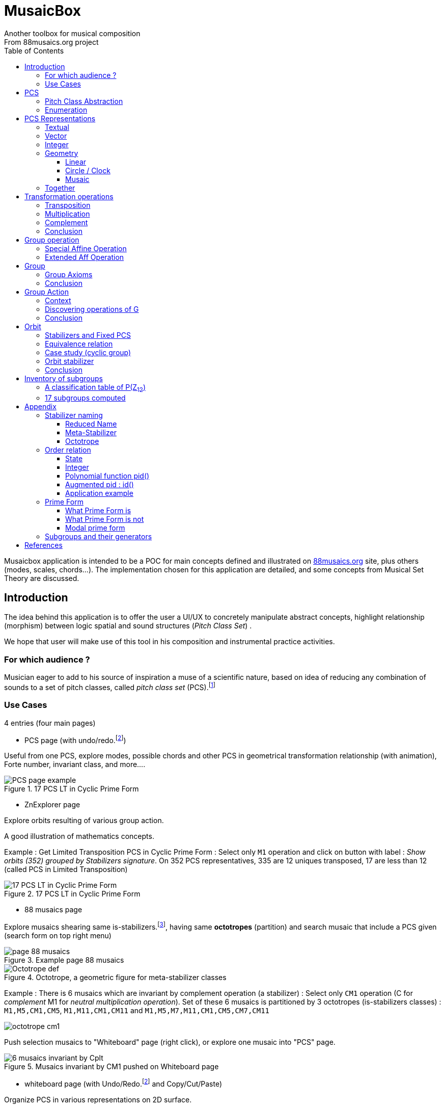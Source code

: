 = MusaicBox
Another toolbox for musical composition
From 88musaics.org project
:description: Musaicbox frontend app
:icons: font
:listing-caption: Listing
:toc: left
:toclevels: 4
// :table-caption!:
:stem:
:docinfo: shared
// nice to extend default css, with docinfo.html file in same directory
// see : https://docs.asciidoctor.org/asciidoctor/latest/html-backend/default-stylesheet/#customize-extend

// :author: Olivier Capuozzo <olivier.capuozzo@gmail.com>
// :url-quickref: https://docs.asciidoctor.org/asciidoc/latest/syntax-quick-reference/

//  for custom css, edit docinfo.html and put,
// into file.adoc, add [.new-class-name] before content asciidoc concerned
// into terminal :
//  asciidoctor -a docinfo=shared Musaicbox.adoc

ifdef::backend-pdf[]
:source-highlighter: rouge
endif::[]
ifndef::backend-pdf[]
:source-highlighter: highlight.js
endif::[]
:imagesdir: ./assets/images

Musaicbox application is intended to be a POC for main concepts defined and illustrated on https://88musaics.org[88musaics.org] site, plus others (modes, scales, chords...). The implementation chosen for this application are detailed, and some concepts from Musical Set Theory are discussed.

== Introduction

The idea behind this application is to offer the user a UI/UX to concretely manipulate abstract concepts, highlight relationship (morphism) between logic spatial and sound structures (_Pitch Class Set_) .

We hope that user will make use of this tool in his composition and instrumental practice activities.

=== For which audience ?

Musician eager to add to his source of inspiration a muse of a scientific nature, based on idea of reducing any combination of sounds to a set of pitch classes, called _pitch class set_ (PCS).footnote:[provided that they accept the postulate of the decomposition of an octave into 12 "equal parts".]

=== Use Cases

4 entries (four main pages)

* PCS page (with undo/redo.footnote:redo[redo:Back to the future only possible if the past has not been updated])
====
Useful from one PCS, explore modes, possible chords and other PCS in geometrical transformation relationship (with animation), Forte number, invariant class, and more....
[.float-group]
--
[.left]
.17 PCS LT in Cyclic Prime Form
image::pcs-page.png["PCS page example" float="left",align="center"]
--

====

* ZnExplorer page
====
Explore orbits resulting of various group action.

A good illustration of mathematics concepts.

Example : Get Limited Transposition PCS in Cyclic Prime Form : Select only `M1` operation and click on button with label :  _Show orbits (352) grouped by Stabilizers signature_. On 352 PCS representatives, 335 are 12 uniques transposed, 17 are less than 12 (called PCS in Limited Transposition)
[.float-group]
--
[.left]
.17 PCS LT in Cyclic Prime Form
image::17PCS-LT.png["17 PCS LT in Cyclic Prime Form" float="left",align="center"]
--

====

* 88 musaics page
====

Explore musaics shearing same is-stabilizers.footnote:[A stabiliser is a transformation operation which conserve intervallic structure], having same *octotropes* (partition) and search musaic that include a PCS given (search form on top right menu)

[.float-group]
--
[.left]
.Example page 88 musaics
image::page88musaics.png["page 88 musaics" float="left",align="center"]
--



[.float-group]
--
[.left]
.Octotrope, a geometric figure for meta-stabilizer classes
image::octotrope.png["Octotrope def" float="left",align="center"]
--

Example : There is 6 musaics which are invariant by complement operation (a stabilizer) : Select only `CM1` operation (C for _complement_ M1 for _neutral multiplication operation_). Set of these 6 musaics is partitioned by 3 octotropes (is-stabilizers classes) : `M1,M5,CM1,CM5`, `M1,M11,CM1,CM11` and `M1,M5,M7,M11,CM1,CM5,CM7,CM11`

image:octotrope-cm1.png[]

Push selection musaics to "Whiteboard" page (right click), or explore one musaic into "PCS" page.

[.float-group]
--
[.left]
.Musaics invariant by CM1 pushed on Whiteboard page
image::6MusaicsInvariantByCplt.png["6 musaics invariant by Cplt" float="left",align="center"]
--


====

* whiteboard page (with Undo/Redo.footnote:redo[] and Copy/Cut/Paste)
====

Organize PCS in various representations on 2D surface.

Give the musician the ability to add text, organize PCS (multiple selection, position, representation, zoom, …), save page content to a file and restore content from a local file.

[.float-group]
--
[.left]
.Example Whiteboard page 1
image::pageWhiteboard1.png["Example Whiteboard page 1" float="left",align="center"]
--

[.float-group]
--
[.left]
.Example Whiteboard page 2
image::pageWhiteboard2.png["Example Whiteboard page 2" float="left",align="center"]
--



====

== PCS

=== Pitch Class Abstraction

In equal-tempered music, any musical fragment can be reduced to a combination of pitch classes, whether that fragment is melodic (horizontal) or harmonic (vertical).

* Equivalence of pitch classes

image:equiv-pc.png[equiv pitch class]

* Enharmonic equivalence

image:equiv-enhar.png[equiv enharmonic]

* Without reference to rythme

image:equic-repet.png[equiv]

* Insensitive to the order and repetitions of notes within the fragment, whether melodic or harmonic...

image:equiv-hv.png[equiv pitch class]

If we make the pitch class of C correspond to the class modulo 12 named stem:[bar 0], pitch class C# by stem:[bar 1] , … , and so on up to B by the pitch class number stem:[bar 11].

* stem:[bar 0] is the pitch class that represents all C's, and their enharmonics (B#, Dbb, ...) all octaves combined.

* stem:[bar 1] represents all C#'s, and their enharmonics (B##, Db, ...) in any octave.

etc.

The resulting set of pitch classes is: stem:[Z//12Z] or stem:[Z_12]

stem:[Z_12 = {bar 0, bar 1, bar 2, bar 3, bar 4, bar 5, bar 6, bar 7, bar 8, bar 9, bar 10, bar 11 } ]

[NOTE]
====
It is customary, *for convenience*, *not* to use the barred notation for pitch classes, i.e.  stem:[0] instead of {nbsp} stem:[bar 0]

=> This way of doing things will have unsuspected repercussion... this problem is studied later in this document.
====

We can easily establish a correspondence between the set of integers modulo 12 and the set of pitch classes name (without bar).

This is the logic established by the Musical Set Theory and its leading authors such as <<Forte>> and <<Rahn>>.

So, there are *12 pitch classes*, numerical represented  by integers from 0 to 11footnote:[Sometimes 10 and 11 are noted A, B or e, t].

image::cicrleFullV2.png[]

=== Enumeration

With set of 12 elements stem:[E = {0,1,2,3,4,5,6,7,8,9,10,11}]

The set of all subsets of stem:[E] is called https://en.wikipedia.org/wiki/Power_set[powerset], denoted stem:[P(E)], and has stem:[2^12] = 4096 elements (subsets).

In the context of Musical Set Theory, a subset, element of stem:[P(E)], is called *PCS*, for _Pitch Class Set_.

Is there 2^12^ = *4096 pcs*, from empty set `{}` to ful set `{0,1,2,3,4,5,6,7,8,9,10,11}` passing by all possible ordered pcs configurations as `{}`, `{0}`, `{1}`, ..., `{0,4,7}`, `{1,5,7}`,... , etc

4096 pcs can be ordered by their number of pitch classes (cardinality).

* Empty set : 1 pcs (with no pitch class)
* Monad set : 12 pcs (seen in the circle)
* Dyad set  : 66 pcs
* Triad     : 220 pcs (among them, the 12 major triads)
* ...
* Full set : 1 pcs (chromatic set)

Their distribution by cardinality is given by line 12 of Pascal's triangle below.

.Pascal's triangle
image::pascal-triangle-12.png[pascal-triangle-12,width=50%,height=50%]

This classification is not very practical for us, because it is semantically poor (based on the cardinality of PCS).

One of the major goals of the application is to refine the
classifications.

But before that, it seems useful to focus on the different representations of a PCS.

== PCS Representations

A _Pitch Set Class_ (PCS, or pcs) may have multiple representations.

=== Textual

A PCS is, by definition, an unordered set of PC, even if, in practice, by convention, we always present them textually ordered, in ascending order.

Let's take the PCS [0, 4, 7], C, E and G. Formally the textual representations below are all equal.

image::_0_4_7_set_repr.png[_0_4_7_set_repr]

Example for C,E,G :  `[0,4,7]` or `[0 4 7]` (without comma)

=== Vector

It is a binary representation of a pcs.

Example for [0 4 7]  (C major):  `[*1*,0,0,0,*1*,0,0,*1*,0,0,0,0]`  (ordered list of binary values) :

image:047_vector.png[]

This vector, of dimension _n_, is constructed by placing `1` at the position corresponding to each pitch class present in the pcs studied, and `0` at the position of the others. By convention, the position corresponds to the pitch class name (which turns out to be very practical for algorithms).

To convert a PCS to a binary vector, we define a bijective function named _pcsToVector_.

[.text-center]
stem:[P(Z_n) -> {0,1}^n] {nbsp}

[.text-center]
stem:[tt"pcsToVector(A)" := \[f_A(0), f_A(1),...,f_A(n-1)\] ]

// stem:[tt"toVector(A)" = \[v_0,v_1,...,v_(n-1)\] ] where stem:[v_i = f_A(i)]

where stem:[f_A] (also known as stem:[chi_A]), is the characteristic function stem:[f_A : Z_n -> {0,1}]  : stem:[f_A(bar i) := { (1  if bar i in A), (0  if bar i notin A) :}]

So, for _n = 12_, any pcs stem:[A] of stem:[P(Z_12)] corresponds a unique vector stem:[v] defined as follows:

stem:[v = \[f_A(bar 0), f_A(bar 1), f_A(bar 2) , f_A(bar 3) , f_A(bar 4) , f_A(bar 5) , f_A(bar 6) , f_A(bar 7) , f_A(bar 8) , f_A(bar 9)  , f_A(bar 10) , f_A(bar 11)\] ]


Example :

toVector (0, 4, 7]) stem:[ = \[ v_0, v_1, v_2 , v_3 , v_4 , v_5 , v_6 , v_7 , v_8 , v_9 , v_10 , v_11\] ]

where stem:[v_i="f"_"(0,4,7)"(bar i)], so we obtain vector stem:[\[1, 0, 0, 0, 1, 0, 0, 1, 0, 0, 0, 0\] ]

IMPORTANT: We can clearly see the use of the name of Pitch Class stem:[bar i] as an index stem:[i] in vector (as stem:[v_i]) We will see that this dual role is subject to caution.

[NOTE]
====
To get complement of a vector representation, we use inverse of characteristic function :
[.text-center]
--
stem:[f_A^"-1" : Z_n -> {0,1}]

stem:[f_A^"-1"(bar i) := 1 - f_A(bar i) ]
--

which transforms stem:[0] to stem:[1], and vice versa, pitch class representation into vector at index stem:[i].
====


The fragment framed below is characterized by the pitch classes set [0, 4, 7].

.Analysis example of a musical fragment.
image::047_fragment.png[]

There is an inverse function _vectorToPcs_  defined by :

[.text-center]
--
stem:[ZZ^n -> P(ZZ_n)]

stem:["vectorToPcs(V)" := { bar i | V_i = 1 and 0 <= i < n} ]
--

Example of reinterpretation of a vector representation

image::047-vector-reinterpr.png[047-vector-reinterpr]

=== Integer

Yes, we can represent, identify, any PCS by a unique integer. Let's see how.

From binary vector representation, we will do the sum of power of 2, where value is 1 into vector. This algorithm, known as _polynomial function_, which we will call, in the context of this project, _polynomial identifier : pid_.

stem:["pid" : {0,1}^12 -> N]  {nbsp} defined by :

stem:["pid("v")" = sum_(i=0)^(n-1) v_i 2^i ] {nbsp} (so add powers of 2 where stem:[v_i] is non-zero)

[NOTE]
====
Since there exists a function (toVector) which gives the vector image of any PCS, we can also define function _pid_ with this domain of definition  stem:["pid" : P(Z_12) -> N]

====
Example for [0, 4, 7] :  `1 + 16 + 128` = `145`  (decimal value)

[%header,cols="^h,,,,,,,,,,,,,"]
.Examples of Polynomial Identifier (first row is power of 2)
|===
|PCS|1| 2| 4| 8| 16| 32| 64| 128| 252| 512| 1024| 2048| _pid_
|[0,4,7]|*1*|0|0|0|*1*|0|0|*1*|0|0|0|0|
|_pid_|*1*|0|0|0|*16*|0|0|*128*|0|0|0|0|*_145_*
||||||||||||||
|[0,3,7]|*1*|0|0|*1*|0|0|0|*1*|0|0|0|0|
|_pid_  |*1*|0|0|*8*|0|0|0|*128*|0|0|0|0|*_137_*
|===

Examples :

 pid('[]') = 0 (empty set)
 pid('[0,1,2,3,4,5,6,7,8,9,10,11]') = 4095 (chromatic set)
 pid('[1,3,5,7,9,11]') = 2730 (whole tone scale)

NOTE: As each pcs into the 4096 is unique, each of these pcs has a unique integer value by polynomial function.

=== Geometry
Example with pcs [0,4,7]

==== Linear

&#9632;&#9633;&#9633;&#9633;&#9632;&#9633;&#9633;&#9632;&#9633;&#9633;&#9633;&#9633;

==== Circle / Clock

Optional with polygon inscribed.

[.float-group]
--
image::_0_4_7.png["_0_4_7_clock-names",float="left",align="center"]
image::_0_4_7_clock.png["_0_4_7_clock",float="left",align="center" ]
--

Polygon inscribed into circle denote the intervallic structure of the PCS.

Other example, a minor 7 and its intervallic structure (3, 4, 3, 2) :

image:minor7-circle-is.png[minor7-circle-is]

TIP: Sum of intervals into intervallic structure is always _n_. For pcs : [0 4 7] this is (4, 3, 5)

==== Musaic

A musaic is, by default, based on a 2D geometric structure.

////

// not the good place for this hypothesis !

TIP: (simple hypothesis) We think that the dimension (2D) is deduced from _n_. This would be the number of generators of all prime numbers with _n_, whose number is always even (for all _n_ > 2). Number of primes with _n_ is known as stem:[phi(n)], so for _n_ = 12, stem:[(phi(12)) /2 = 2 ], therefore 2D structure.
////


Musaic is instance of a dual interval space <<DIS>>, as two-dimensional array of pitches where “rows” are separated by the same interval and the “columns” by an other but also same (non-zero) interval (regular interface).

By default, we take as intervals step the "generator prime forme" of _n_, these are those in the first half of the prime integers with n. For n=12 these are 1 and 5 from [`*1*, *5*, n-5, n-1`].

[NOTE]
====
Wy take prime form with n ?

Because, each of them being generator of a generator step value of n, they guarantee to traverse the structure in its entirety, while preserving characteristics specific to _n_ (in particular the invariants).
====

.Example of musaic representation of [0 4 7]
[.float-group]
--
image::_0_4_7_musaic-names.png["_0_4_7_musaic-names",float="left",align="center"]
image::_0_4_7_musaic.png["_0_4_7_musaic",float="left",align="center" ]
--

[NOTE]
====
There are many others types of representation, such as Thor, Tonnetz and others <<DIS>> with one interval step not in prime...

Examples : DIS(y,x) where y is row interval and x is column interval. Violin is DIS(1,7), guitar in P4 Tuning is DIS(1,5), Tonnetz is DIS(4, 7), etc.
====

// NOTE: Instrument in DIS(x,y) are in _regular interface_ family.

=== Together

All PCS representations are interchangeable by bijective connections (one-to-one relationship).

.Example with Set, Integer, Vector, musaic, clock and score notation.
[.float-group]
--
image::together-representation-fleches.png["together-representation-fleches",float="left",align="center"]
--

== Transformation operations

Here we are interested in transformation operations that transform any PCS into other PCS, i.e. : stem:[P(E) -> P(E)].

[TIP]
====
PCS are elements stem:[P(E)]. So writing stem:[P(E) -> P(E)] means that transformation operations take a pcs and return a pcs.
====

We will retain the following operations:

• *Transposition* (**T**), which geometrically corresponds to a translation in the plane and musically to the transposition of a given step
• *Multiplication* (**M**) by a prime number with cardinal of E, which geometrically corresponds to a half-rotation around an axis, and musically corresponds to a "symmetry".
• *Complementation* (**C**), which geometrically and musically corresponds to a complementarity.

We present these transformation operations below.

=== Transposition

Operation name is {nbsp} stem:[T_k]

====

[.text-center]
--

*Transposition*

stem:[T_k  :  P(E) xx NN -> P(E)]

{nbsp} stem:[T_k(A) := {\  (x + k) mod |E| \ },  forall   x in A]
--

====

//Operation is {nbsp}   stem:[T_k  :  P(E) -> P(E)]

//defined by {nbsp} stem:[T_k(A) = {\  (x + k) mod |E| \ },  forall   x in A]

Motivation: Allows us to establish an equivalence relationship "up to transposition" - an equivalence unanimously recognized in the musical field.

Examples when stem:[E = {0, 1, ..., 11}]  (cardinal of stem:[E\ is\ |E| = 12])

* Example1 : {nbsp} stem:[T_1("["0 4 7\]) ->"["1 5 8\]] {nbsp} (C Maj -> C# Maj)

* Example2 : {nbsp} stem:[T_5("["0 4 7\]) -> "["0 5 9\]] {nbsp} (C Maj -> F Maj - [5 9 12] = [5 9 0] = [0 5 9])

* Example3 : {nbsp} stem:[T_0("["0 4 7\]) ->"["0 4 7\]] {nbsp} (neutral operation)


=== Multiplication

Operation name is {nbsp} stem:[M_a]

====

[.text-center]
--

*Multiplication*

// stem:[ul "Multiplication"]

stem:[M_a  :  P(E) xx NN -> P(E)]

stem:[M_a(A) := {\ (x * a) mod |E| \ },  forall   x in A]

_Where a is prime with |E|, and stem:[*] is multiplication operator_.
--
====

// defined by {nbsp} stem:[M_a(A) = {\ (x * a) mod |E| \ },  forall   x in A]



Motivation: allows to establish an equivalence relation "up to a symmetry"

Examples when stem:[E = {0, 1, ..., 11}]  (cardinal of stem:[E\ is\ |E| = 12])

* Example M11 : {nbsp} stem:[M_11("[0 4 7\]") ->"[0 5 8\]"] {nbsp} (C Maj -> Fm/5th - inversion)

* Example M5 : {nbsp} stem:[M_5("[0 4 7\]") ->"[0 8 11\]"] {nbsp}

* Example M7 : {nbsp} stem:[M_7("[0 4 7\]") ->"[0 1 4\]"] {nbsp}

* Example id : {nbsp} stem:[M_1("[0 4 7\]") ->"[0 4 7\]"] {nbsp} (neutral operation)

=== Complement

Operation name is {nbsp} stem:[C]

====

[.text-center]
--

*Complement*

stem:[C : P(E) -> P(E)]

stem:[C(A) := A^c = E\  \\ A = { x in E | x notin A }]
--

====

Motivation: “up to the complement” equivalence

Particularly because we have the equality : stem:[Stab(A) = Stab(A^c)] (Property studied later in this document)

Examples when stem:[E = {0, 1, ..., 11}]  (cardinal of stem:[E\ is\ |E| = 12])

* Example1 : {nbsp}  stem:[C("[0 2 4 5 7 9 11\]") ->"[1 3 6 8 10 \]"] {nbsp} Major scale to Pentatonic scale
* Example2 : {nbsp}  stem:[C("[0 2 4 6 8 10\]") ->"[1 3 5 7 9 11\]"] {nbsp} Whole tone scale to Whole tone scale

=== Conclusion

We have just defined 3 primitive operations which are _Transposition_, _Multiplication_ and _Complementarity_.

Let's see how to use them in a Group structure.

== Group operation

We will now combine our these three primitive operations (C, M and T)  into one single operation with the aim of creating a group.

=== Special Affine Operation

Multiplication and Transposition may be grouped into one special affine operation stem:[ (ax + k)] that operates on stem:[P(E)].

Operation name is {nbsp} stem:[M_aT_k]

====
[.text-center]
--
*Special Affine Operation (SAO)*

stem:[M_aT_k  :  P(E) xx NN xx NN -> P(E)]

stem:[M_aT_k(A) := {\ (ax + k) mod |E| \ },  forall  x in A]

_Where *a* is prime with |E| (and *k* a step of transposition)_
--
====

Examples when stem:[E = {0, 1, ..., 11}]  (cardinal of stem:[E\ is\ |E| = 12])

. Example M1-T5 : {nbsp} stem:[M_1T_5("[0 4 7\]") -> "[5 9 12\]"] so  stem:["[0 5 9\]"] Transposition of 5 halftones (T5)
. Example M11-T0 : {nbsp} stem:[M_11T_0("[0 4 7\]") ->"[0 5 8\]"] {nbsp} (C Maj -> Fm/5th - Multiplication only - M11 is inversion)

. Example M1-T0 : {nbsp} stem:[M_1T_0("[0 4 7\]") -> "[0 4 7\]"] {nbsp} (neutral op)

. Example M5-T5 : {nbsp} stem:[M_5T_5("[0 4 7\]") -> "[1 4 5\]"] {nbsp} Multiplication and Transposition

=== Extended Aff Operation

If we add the complementarity operation to the special affine function, we obtain the following operation: *stem:[c * (ax + k)]* that operates on stem:[P(E)].

Operation name is {nbsp} stem:[C_cM_aT_k]


====
[.text-center]
--

*Extended Special Affine Operation*

stem:[ "C"_cM_aT_k : P(E) xx {false, true} xx NN xx NN -> P(E) ]

stem:["C"_cM_aT_k(A) := { ({\ (ax + k) mod |E| \ }  forall x in A \ \ \ \ \ \ \ \  if c = false), (E\ \\ \ {\ (ax + k) mod |E| \ }  forall x in A \  if c = true) :}]
--

or, if we use the special affine operation seen previously :
[.text-center]
--
stem:["C"_cM_aT_k(A) := { (M_aT_k(A) \ \ \ \ \ \ \ if c = false), (E\  \\ \ M_aT_k(A)  if c = true) :}]
--

====

[CAUTION]
====
In practice, we will not mention C when its value is stem:[false], so these writings are synonymous :

stem:[C_"c=false"M_aT_k] , will be denoted by *MA-TK*

stem:[C_"c=true"M_aT_k] , will be denoted by *CMA-TK*
====

Examples when stem:[E = {0, 1, ..., 11}]  (cardinal of stem:[E\ is\ |E| = 12]) :

* *M1-T0* {nbsp}:{nbsp}  stem:[C_"false"M_1T_0("[0 4 7\]") -> "[0 4 7\]"] {nbsp} (neutral op)

* *CM1-T0* {nbsp}:{nbsp} stem:[C_"true"M_1T_0("[0 2 4 5 7 9 11\]") -> "[1 3 6 8 10\]"] {nbsp} (complement only)

* *M1-T1* {nbsp}:{nbsp} stem:[C_"false"M_1T_1("[0 4 7\]) -> "[1 5 8\]"] {nbsp} (transposition of 1 halftone only)

* *M5-T0* {nbsp}:{nbsp} stem:[C_"false"M_5T_0("[0 4 7\]") -> "[0 8 11\]"] {nbsp} (M5 only)

* *CM5-T4* {nbsp}:{nbsp} stem:[C_"true"M_5T_4("[0 4 7\]") -> "[1 2 5 6 7 8 9 10 11\]"] {nbsp} (M5,  T4 and Complement)

* *CM1-T1* {nbsp}:{nbsp} stem:[C_"true"M_1T_1("[0 2 4 6 8 10\]") -> "[0 2 4 6 8 10\]"] {nbsp} (T1 and Complement)


etc.

NOTE: Extended Affine Operation is called _MusaicOperation_ into MusaicBox project.


== Group

To define a group, we need to have

* a transformation operation (we have it, it is _MusaicOperation_) =  stem:[c * (ax + k)].

* a function composition stem:[@] that we define as : stem:[(c,a,k) @ (c',a',k') = ] (  stem:[underbrace(bb "c ⊕ c'")_("part to check"), underbrace(aa', ak' + k)_(@ " Affine")])

This function composition stem:[@], extend function composition of Affine group, where stem:[aa'] is prime with stem:[n] and stem:[oplus] the logical operator XOR.


=== Group Axioms

Let us check that the function composition stem:[@] satisfies four expected properties (group axioms)

* *Law of composition*

For all _g_ and _g'_ operations of _G_, the result stem:[(g @ g')] is also an operation in _G_.

stem:[forall g, g' in G, (g @ g') in G]

If we take stem:[g = (c,a,k)] and stem:[g' = (c',a',k')] then stem:[g @ g' = ] (  stem:[underbrace(bb "c ⊕ c'")_(in {true,false}), underbrace(aa', ak' + k)_("Special Affine Op")])

Since stem:[a] and stem:[a'] are prime with stem:[n], stem:[(aa' mod n) = 1] which is also prime with n.

Therefore stem:[(g∘g') in G]

* *Associative*

stem:[forall (a,b,c) in G, (a @ b) @ c = a @ (b @ c)]

This is true for stem:[(aa', ak' + k)] (law of composition of affine group)

It remains to elucidate the case of the XOR operation.

stem:[forall (a,b,c) in {0, 1}^3, (a oplus b) oplus c = a oplus (b oplus c)]

|===
|a|b|c|stem:[(a oplus b)]|stem:[(b oplus c)]|stem:[(a oplus b) oplus c]|stem:[a oplus (b oplus c)]

|0
|0
|0
|0
|0
|#0#
|#0#

|0
|0
|1
|0
|1
|#1#
|#1#

|0
|1
|0
|1
|1
|#1#
|#1#

|0
|1
|1
|1
|0
|#0#
|#0#

|1
|0
|0
|1
|0
|#1#
|#1#

|1
|0
|1
|1
|1
|#0#
|#0#

|1
|1
|0
|0
|1
|#0#
|#0#

|1
|1
|1
|0
|0
|#1#
|#1#

|===

We have shown that the XOR operator is associative, because for all combinations of _a_, _b_, _c_, the two expressions stem:[(a oplus b) oplus c] and stem:[a oplus (b oplus c)] always give the same result.

We can therefore say that stem:[( c oplus c', aa', ak' + k)] is *associative*.

* *Neutral element*

There exists an element stem:[e in G]{nbsp} such that, for every stem:[g] in stem:[G] one has {nbsp} stem:[e @ g = g] {nbsp} and {nbsp} stem:[g @ e = g].

This neutral element is :  stem:[(c, a, k) |-> (false, 1, 0) ] {nbsp} denoted by {nbsp} *M1-T0*

stem:[e @ g = g] {nbsp} : {nbsp} stem:[(false, 1, 0) @ (c',a',k')  = ( false oplus c' ,a', k')]

and

stem:[g ⋅ e = g] {nbsp} : {nbsp} stem:[(c,a,k) @ (false, 1, 0) = ( c oplus false, a, k)]


In its affine part, M1-T0, neutral operation use neutral values (1 for multiplication and 0 for addition). Let's see for stem:[oplus] if stem:[ (false oplus x) = (x oplus false) = x], whatever stem:[x] ?

|===
|{nbsp}stem:[x]|stem:[false] (fixed) |stem:[(x oplus false)] {nbsp} (or stem:[(false oplus x)] )

|#false#
|false
|#false#

|#true#
|false
|#true#

|===

Thus, by setting c' to false we ensure that c will stay the same  (stem:[AA c in {true, false}, (c oplus false) = c]).

Therefore, we can say that stem:[(false, 1, 0)] is *the neutral element* of stem:[G].

* *Symmetry element (inverse)*

There exists an element stem:[e in G]{nbsp} such that, stem:[ AA a in G, EE b in G ->  a @ b = b @ a = e], where stem:[e] is neutral element (other name for *identity element*)

so stem:[AA (c,a,k),  EE (c',a',k') => ( c oplus c', aa', ak' + k) =  (false, 1, 0)]

We must therefore determine stem:[(c',a',k')] which satisfies the equation :

[.text-center]
stem:[(c oplus c', aa', ak' + k) = (false, 1, 0)]

Solution : stem:[(c', a', k') = (c , a , -k * a^-1)]

Because :

* stem:[ c oplus c = false, AA c in {true, false}]

* stem:[aa = 1] because stem:[((a * a) mod n) = 1] where stem:[a] is prime with stem:[n]

* stem:[ (-k * a^-1) (mod n)] {nbsp} is value of stem:[k'] which solves the equation stem:[ak' + k = 0] {nbsp} ( _a_^-1^ is the modular inverse of _a_)

Examples with stem:[n = 12] : {nbsp} (reminder : M1-T0 is stem:[C_"c=false"M_"a=1"T_"k=0"])

* M1-T0 stem:[@] *M1-T0* = M1-T0  {nbsp} (stem:[e . e = e])
* *M1-T7* stem:[@] M1-T5 = M1-T0
* M1-T5 stem:[@] *M1-T7* = M1-T0
* M5-T5 stem:[@] *M5-T11* = M1-T0
* CM5-T5 stem:[@] *CM5-T11* = M1-T0

etc.

We can therefore say that stem:[(c , a , -k * a^-1)] is *the symmetric element* of any stem:[(c,a,k) in G].

=== Conclusion

We have defined an extended special affine group with complementarity  stem:[c * (ax + k)] intended to act on stem:[P(ZZ_n)] defined by :

* Its elements are triplets stem:[(c, a, k)] , in reference to special operation :  stem:[c * (ax + k)]

* Function composition (stem:[@])  is stem:[(c,a,k) @ (c',a',k') = (c oplus c', aa', ak' + k)]

where stem:[n>2], stem:[a] prime with stem:[n] and stem:[c in {true, false}]



// https://fr.wikipedia.org/wiki/Action_de_groupe_(math%C3%A9matiques)[]


== Group Action

Let us now consider the action of stem:[G] on set stem:[P(E)], with stem:[E = ZZ "/" 12ZZ = ZZ_12] and stem:[P(E)], a set of stem:[2^|E| = 2^12 = bb 4096] *PCS elements*.



=== Context

https://88musaics.org/[88musaics project] presents different operations, when n = 12, as *geometrical transformations by rotation of half a turn*. M5 is left diagonal and M7 is right diagonal transformation, M11 (inversion) around central point, M1 is neutral operation anc C is a change of perspective of point of view (or permutation of color).

Into Musaicbox project (https://musaicbox.org/) , primitives operations are implemented by permutations of values into vector representation of PCS, i.e. stem:[ NN^n -> NN^n].

.Example of different points of view on transformation operations
image::diff-4operations.png[diff-4operations]

For transformations by multiplication, see also : https://en.wikipedia.org/wiki/Multiplication_(music)[wikipedia multiplication and music]

The complementarity operation is also the object of great attention in musical set theory (<<Forte>>).

=== Discovering operations of G

The composition function stem:[@] allows us to determine all instances of MusaicOperation (stem:[C_cM_aT_k]) whe stem:[G] acts on stem:[P(ZZ_12)]. For this we will use the algorithmic structure of Cayley table.

To begin with, we can focus on a few operations that will allow us to generate all possible transformation operations in stem:["T0"], i.e. stem:[C_cM_aT_0]. Several configurations of generating operations are possible, all of which lead to the same result. For now, we will arbitrarily take :  *{M1-T0, CM1-T0, M5-T0, M7-T0}*.

[cols="^h,,,,"]
.First step to discover operations
|===
|{nbsp} stem:[@] |M1-T0 |CM1-T0 |M5-T0 |M7-T0

|M1-T0
|M1-T0
|CM1-T0
|M5-T0
|M7-T0

|CM1-T0
|CM1-T0
|M1-T0
|#CM5-T0#
|#CM7-T0#

|M5-T0
|M5-T0
|#CM5-T0#
|M1-T0
|#M11-T0#

|M7-T0
|M7-T0
|#CM7-T0#
|#M11-T0#
|M1-T0

|===

As we can see, three new operations are discovered (*M11-T0*, *CM5-T0* and *CM7-T0*), we add them to the table structure (M11, CM5 and CM7), perform the calculations and repeat this process until no new operations are discovered, which gives, in fine:

[cols="^h,,,,,,,,"]
.All operations in T-0, but suffix -T0 is omitted (id = M1-T0)
|===
|{nbsp} stem:[@]|Id|M5|M7|M11|CM1|CM5|CM7|CM11

|Id
|[.klein1]#*Id*#
|[.klein1]#M5#
|[.klein1]#M7#
|[.klein1]#M11#
|[.klein2]#CM1#
|[.klein2]#CM5#
|[.klein2]#CM7#
|[.klein2]#CM11#

|M5
|[.klein1]#M5#
|[.klein1]#*Id*#
|[.klein1]#M11#
|[.klein1]#M7#
|[.klein2]#CM5#
|[.klein2]#CM1#
|[.klein2]#CM11#
|[.klein2]#CM7#

|M7
|[.klein1]#M7#
|[.klein1]#M11#
|[.klein1]#*Id*#
|[.klein1]#M5#
|[.klein2]#CM7#
|[.klein2]#CM11#
|[.klein2]#CM1#
|[.klein2]#CM5#

|M11
|[.klein1]#M11#
|[.klein1]#M7#
|[.klein1]#M5#
|[.klein1]#*Id*#
|[.klein2]#CM11#
|[.klein2]#CM7#
|[.klein2]#CM5#
|[.klein2]#CM1#

|CM1
|[.klein2]#CM1#
|[.klein2]#CM5#
|[.klein2]#CM7#
|[.klein2]#CM11#
|[.klein1]#*Id*#
|[.klein1]#M5#
|[.klein1]#M7#
|[.klein1]#M11#

|CM5
|[.klein2]#CM5#
|[.klein2]#CM1#
|[.klein2]#CM11#
|[.klein2]#CM7#
|[.klein1]#M5#
|[.klein1]#*Id*#
|[.klein1]#M11#
|[.klein1]#M7#

|CM7
|[.klein2]#CM7#
|[.klein2]#CM11#
|[.klein2]#CM1#
|[.klein2]#CM5#
|[.klein1]#M7#
|[.klein1]#M11#
|[.klein1]#*Id*#
|[.klein1]#M5#


|CM11
|[.klein2]#CM11#
|[.klein2]#CM7#
|[.klein2]#CM5#
|[.klein2]#CM1#
|[.klein1]#M11#
|[.klein1]#M7#
|[.klein1]#M5#
|[.klein1]#*Id*#

|===

We note that no other element of the group is generated (no new transformation operation). So the first inventory, without transposition, gives *8 operations* :

[.text-center]
{ *M1, M5, M7, M11, CM1, CM5, CM7, CM11* }

TIP: We can observe the highlighting of symmetries, and a https://en.wikipedia.org/wiki/Klein_four-group[klein four-groups] (first square).

By composing each of these operations with the 12 possible transposition steps, we obtain *96* operations in the group.

[.text-center]
|{ T0, T1, ..., T11 }| x |{ M1, M5, M7, M11, CM1, CM5, CM7, CM11 }| = 12 x 8 = *96 operations*


In fact, number of operations in stem:[G] when it act on stem:[ZZ_n , n > 2], depends on stem:[n], and its formula is :

[.text-center]
====
*Formula cardinal of G*

stem:[ |G| = 2n * phi(n)].

Where stem:[phi] is Euler's function.

Example with n=12 => stem:[ |G| = 2 xx 12 xx 4 = 96]
====


=== Conclusion

We have seen that when the group stem:[G] acts on stem:[P(ZZ_12)], stem:[G] is composed of  *96* elements (operations)

stem:[G] acts on  stem:[ZZ_12]  stem:[G = { C_cM_a"-"T_k]
where stem:[a in { 1, 5, 7, 11 }, k in { 0, 1, ..., 11  }, c in {true, false}}]

stem:[G = { "M1-T0", "CM1-T0", ..., "CM11-T10", "CM11-T11"}]


It is thanks to this group that we will be able to partition our 4096 PCS into remarkable subsets by action of this group on stem:[ZZ_12].


== Orbit

The orbit of an element stem:[pcs] of stem:[P(E)] is a set that gathers all the possible images of stem:[pcs] under action of stem:[G]. It is denoted stem:[G"⋅"pcs]


stem:[G"⋅"pcs = ]{stem:[underbrace(g cdot pcs)_(in P(E)) \  | g in G] },  a subset of stem:[P(E)]

Examples :

[example]
====
* Orbit of [0 2 4 6 8 10] is a set of PCS denoted by stem:[G cdot A], where stem:[A] = [0 2 4 6 8 10].
 +
stem:[G cdot "[0 2 4 6 8 10\]"] = stem:[{"[0 2 4 6 8 10\], [1 3 5 7 9 11\]"}]
 +
(a set of 2 PCS - whole tone scales - musaic n°88)

====

[example]
====
* stem:[G cdot "[0 2 4 5 7 9 11\]"] = stem:[{"[0 2 5 7 10\], ...,  [0 2 4 5 7 9 11\]"}]
 +
(a set of 48 PCS - musaic n°38)

====


[example]
====
* stem:[G cdot "[0 3 6 9\]"] = stem:[{"[0 3 6 9\], [1 4 7 10\], ...,  [0 1 3 4 6 7 9 10\]"}]
 +
(a set of 6 PCS - diminished 7th and "Messiaen Mod 2" scales - musaic n°37)

====




//
// We know (88musaics.org) that such a group action generates  *88 orbits*. However, we think it is more didactic to focus first on a smaller group, a subgroup of stem:[G].
//
// [NOTE]
// ====
// Later we will make an inventory of the possible subgroups of stem:[G] (we work with a finite set, which makes our work easier)
// ====


[#_stabilizers_and_fixed_pcs]
=== Stabilizers and Fixed PCS

PCS are fixed (i.e. unmodified, invariant) under action of one or more transformation operations of stem:[G], which contains 96.

For examples :

* Any pcs is fixed (stabilized) by `M0-T1` (id operation)
* Pcs [0 2 3 5 7 9 10] (dorian mode) is fixed by `M1-T0 M11-T0` (id and inverse)
* Pcs [0 4 8] (Augmented Triad) is fixed :
** in cyclic group, by `M1-T0 M1-T4 M1-T8` (limited transposition)
** in dihedral group by `M1-T0 M11-T0 M1-T4 M11-T4 M1-T8 M11-T8`
** in affine group by `M1-T0 M5-T0 M7-T0 M11-T0 M1-T4 M5-T4 M7-T4 M11-T4 M1-T8 M5-T8 M7-T8 M11-T8`


Operations in stem:[G] which do not transform some of its elements (it fixes them) are called _stabilizer_. Such operation in _G_ fix the concerned PCS in P(E)

A *stabilizer* of stem:[ "pcs" in P(E)] is a *subset* of stem:[G], denoted *_G~pcs~_*, having all its elements fixing stem:[pcs]

stem:[G_bb"pcs" := {g in G | g cdot pcs = pcs }]

Inversely, stem:[Fixed_H] is the set of elements of stem:[P(E)] invariants under action of   stem:[H subseteq G]

stem:[Fixed_H := {pcs in P(E) | g cdot pcs = pcs, AA g in H}]

// stem:[Fixed_H := {A in P(E) | g cdot A = A, AA g in H}]

By correlation, the cardinality of an orbit is linked to the number of its stabilizers. Indeed, the more stabilizers an orbit has, the fewer elements the orbit has. This is the subject of a theorem known as https://en.wikipedia.org/wiki/Group_action#Orbit-stabilizer_theorem[orbit-stabilizer] :

Cardinality of an orbit stem:[G cdot pcs], is given by cardinality of group stem:[G] divided by number of stabilizers of stem:[pcs] :

stem:[|G"⋅"pcs| = (|G|) / (|G_(pcs)|)]

// stem:[|G"⋅"A| = (|G|) / (|G_A|)]

Knowing cardinality of one  orbit (stem:[|G"⋅"pcs|]), we can calculate the number of its stabilizers stem:[|G_(pcs)| = (|G|) / (|G"⋅"pcs|)].

From the 3 examples given previously :

* whole tone scales has 96/2 = 48 stabilizers
* major diatonic scale has 96/48 = 2 stabilizers :
* diminished 7th has 96/6 = 16 stabilizers

TIP: All these properties, and more, can be viewed on page : https://musaicbox.org/pcs[]


=== Equivalence relation

The set of orbits of P(E) under the action of G form a partition of P(E).

An equivalence relation, or more precisely a stem:[G"-equivalence"], is defined by saying stem:[x "~" y] if and only if there exists a stem:[g in G] with stem:[g⋅x = y].

The orbits are then the equivalence classes under this relation; two elements stem:[A] and stem:[B] of stem:[P(E)], are equivalent if and only if their orbits are the same, that is, stem:[G"⋅"A = G"⋅"B]

Example of stem:[Cyclic]_-equivalence_ : `CMajor triad` and `DMajor triad` are in  stem:[Cyclic]_-equivalence_ relationship, because they both belong to the same cyclic orbit. This is what we are going to see now.

=== Case study (cyclic group)

Before going further, Let us be interested in a subgroup of stem:[G], called the Cyclic group.

A subset of G has the status of a subgroup if its operations respect the group axioms.

Let's take stem:[{"M1-T0", "M1-T1"}]

[cols="^h,,"]
.First step to discover operations (Cayley table)
|===
|{nbsp} stem:[@] |M1-T0 |M1-T1

|M1-T0
|M1-T0
|M1-T1

|M1-T1
|M1-T1
|#M1-T2#

|===

As expected, a new operation has been generated, `M1-T2`, which we need to re-inject into the table. Continuing this process, we obtain the stable array of 12x12.

This is because the basic operation we selected (`M1-T1`), with a step of 1, generates 12. We could have chosen `M1-T5`, `M1-T7` or `M1-T11`, since 1, 5, 7, and 11 are prime with 12, we would arrive at the same result.

[cols="^h,,,,,,,,,,,,"]
.All operations in M1-Tk, but prefix M1-  is omitted (Rem : k + k' value is modulo n=12; Example : 4+9 = 1 modulo 12)
|===
|{nbsp} stem:[@] |T0|T1|T2|T3|T4|T5|T6|T7|T8|T9|T10|T11

|T0|T0|T1|T2|T3|T4|T5|T6|T7|T8|T9|T10|T11
|T1|T1|T2|T3|T4|T5|T6|T7|T8|T9|T10|T11|T0
|T2|T2|T3|T4|T5|T6|T7|T8|T9|T10|T11|T0|T1
|T3|T3|T4|T5|T6|T7|T8|T9|T10|T11|T0|T1|T2
|T4|T4|T5|T6|T7|T8|T9|T10|T11|T0|T1|T2|T3
|T5|T5|T6|T7|T8|T9|T10|T11|T0|T1|T2|T3|T4
|T6|T6|T7|T8|T9|T10|T11|T0|T1|T2|T3|T4|T5
|T7|T7|T8|T9|T10|T11|T0|T1|T2|T3|T4|T5|T6
|T8|T8|T9|T10|T11|T0|T1|T2|T3|T4|T5|T6|T7
|T9|T9|T10|T11|T0|T1|T2|T3|T4|T5|T6|T7|T8
|T10|T10|T11|T0|T1|T2|T3|T4|T5|T6|T7|T8|T9
|T11|T11|T0|T1|T2|T3|T4|T5|T6|T7|T8|T9|T10

|===

So, the group generate by stem:[{"M1-T0", "M1-T1"}] is

stem:[ H = {"M1-T0", "M1-T1","M1-T2",..., "M1-T10","M1-T11"}]

The sub-group stem:[H] has same neutral element, inverse element and composition function that stem:[G], and its cardinal is stem:[|H| = 12].

This group is interesting because, applied to stem:[P(E)], it places in the orbit of a pcs, all its transposed.

image::usecase-cyclic.svg[]

Orbit stem:[H cdot "[0 4 7\]" = {"[0 4 7\]", "[1 5 8\]", ..., "[3 6 11\]"}], so {DO MI SOL} and all this transposed (12 pcs).

Stabilizer stem:[H_"[0 4 7\]" = {"M1-T0"}] (only neutral operation : major triad is not in limited transposition)

.An other view on H ⋅ [0 4 7] (orbit cyclic of major triad)
image:_047-cyclicSimple.png[047-cyclic]

Therefore, all pcs in orbit of stem:[H] are equivalent, *_up to transposition_*.

- Example1 : [0 4 7] ~ [2 6 9] ~ [0 3 8] because exists an operation g into H, that g . [0{nbsp}4{nbsp}7] = [2{nbsp}6{nbsp}9], it is M1-T2, and g . [0{nbsp}4{nbsp}7] = [0{nbsp}3{nbsp}8], it is M1-T8.
 +
 +
stem:[H "⋅ [0 4 7\]"] = stem:[H "⋅ [2 6 9\]"] = stem:[H "⋅ [0 3 8\]"] (same orbit).

A such group stem:[H] is called *Cyclic group*.

When orbit cyclic actes on stem:[P(ZZ_12)], its generate *352 orbits*. Each of these orbits represents a unique harmonic structure. Example Major triad, Minor triad, Diatonic Major, etc.

NOTE: We have thus reduced the field of study from 4096 to 352 elements !

The question then is how to represent an orbit? Any of its elements (pcs) would do, but it is customary to select the *smallest element*.

NOTE: The concept of the "smallest element" refers to the concept of "normal form" and "prime form" historically found in musical set theory.

In our case, we need to establish an order relation between elements of an orbit, and therefore in stem:[P(E)]. That has been done in the project ; detail in appendix <<Order relation>>.

The cyclic prime form of [0 4 7] is ... [0 4 7] itself, as well as cyclic prime form of [0 5 9] and 10 others PCS (major triads).

image:_047_cyclic_motif.png[]


Orbite stem:[H"⋅[0 4 7\]"] has 12 elements. Its number of stabilizers is stem:[|H_("[0 4 7\]")| = (|H|) / (|H"⋅[0 4 7\]"|)], so stem:[12/12 = 1]. It is stem:["M1-T0"] (neutral operation)

Of the 352 orbits,

* 335 orbits are composed of 12 elements, having exactly one stabilizer, stem:["M1-T0"], and their cardinal is equal to the number of operations in the group, i.e. 12.

* 17 very special orbits, which represent the structures with *"limited transpositions"*, have more than one stabilizer. Therefore, their cardinality is less than 12.


TIP: You can already explore the cyclic group in the musaicbox application: go to the "Z~n~ Explorer" tab and select M1 (meaning M1-T1) as operation and click on the "Show 352 orbits grouped by stabilizer" button.
 +
 +
 .17 Cyclic orbits of Limited Transposition PCS
 image:zn-explorer-cyclic-group.png[zn-explorer-cyclic-group]

For understand reduced notation of stabilizer like `MI-T0~4*`, see in appendix <<Reduced Name>>.

Example of PCS in Limited Transposition : Augmented triad (4 PCS into cyclic orbit)

.[0 4 8] Augmented triad cyclic orbit
image:_048-cyclic-eatl.png[]

Cyclic orbit of augmented triad is : { stem:["[0 4 8\]", "[1 5 9\]","[2 6 10\]","[3 7 11\]"] }

Stabilizers cyclic orbit of augmented triad are : stem:[{"M1-T0~4*"}] = stem:[{"M1-T0", "M1-T4", "M1-T8"}]

Check this result by orbit-stabilizer theorem : stem:[|G"⋅"A| = (|G|) / (|G_A|)]

- Cardinality of augmented triad cyclic orbit : 4 (number of PCS in orbit)
- Cardinality of cyclic group : 12 (number of operations in group)
- Cardinality of stabilizers : 3 (number of operations that fix pcs of the orbit)

We have stem:[|G"⋅"A| = (|G|) / (|G_A|) => 4 = 12/3], it's OK !


Seventh Diminished is an other example of PCS in limited transpositions :  : image:dim7th-clock.png[50,50] There are 3 into orbit.

image::orbit-stab-fix-dim7thV2.svg[]

We can introduce a new property: Orbit stabilizer.

=== Orbit stabilizer

Orbit stabilizer is the union of the stabilizers of its elements (PCS).

More formally :

[.text-center]
--

*Orbit Stabilizer*

stem:[ "Orbit" -> Stabilizer^+]

stem:["Stab(O)" := { G_"pcs" }, AA \ pcs in O ]

--

Examples, with _H_ = Cyclic group :

- Stab( _H_ ⋅[0 3 6 9] ) = `{ M1-T0,M1-T3,M1-T6,M1-T9 }`
- Stab( _H_ ⋅[2 5 8 11] ) = `{ M1-T0,M1-T3,M1-T6,M1-T9 }`
- Stab( _H_ ⋅[3 7 11] ) = `{ M1-T0,M1-T4,M1-T8 }`
- Stab( _H_ ⋅[0 4 7] ) = `{ M1-T0 }`

NOTE: Into an orbit of cyclic group, all pcs share the same stabilizer. This is generally not the case for other groups.

=== Conclusion

We have seen that the operations of the cyclic group only perform transpositions.

An action of the cyclic group on stem:[ZZ_12] generates a group with 12 transposition operations and 352 orbits. This action has made it possible to highlight the sets of PCS with limited transpositions.

A PCS, resulting from an action of the cyclic group, has the following properties:

* It belongs to one and only one orbit.

* It is stabilized by at least one transformation operation (M1-T0)

An orbit can be characterized by the set of stabilizers of its PCS.

The cyclic group is not the only possible subgroup of G. It's time to take inventory of G subgroups.

== Inventory of subgroups

We have seen that stem:[G] extend special affine group with complementarity : stem:[c * (ax + k)]

Where stem:[G] actes on stem:[P(ZZ_12)], stem:[G] is composed of 96 operations :

[.text-center]
{ T0, T1, …​, T11 } x { M1, M5, M7, M11, CM1, CM5, CM7, CM11 }

The smallest subgroup of G is `M1-T0`  and the largest is `G` itself.

For generate stem:[G], a restricted set of *generator operations* is sufficient (ref. Caley table algorithm), the same goes for its subgroups.

For example, cyclic sous-group of G can be denote by this *subgroup generator* `M1-T1`, because is one of the 4 generators of the cyclic group `{M1-T0, M1-T1, M1-T2, ..., M1-T11}`

NOTE: The four generators are `M1-T1`, `M1-T5`, `M1-T7`, `M1-T11`, and by convention, it is "the smallest" that takes precedence, as for prime form of an orbit.

Some common and remarkable subgroups and one subgroup generator selected:

- Trivial  subgroup : `M1-T0` (4096 orbits)
- Dihedral subgroup : `M11-T1` (224 orbits)
- Affine subgroup : `M5-T1, M7-T1` (158 orbits)
- G extended affine group : `M5-T1, M7-T1, CM1-T1` (88 orbits)

The classification of pcs allows the implementation multiple equivalence relations, beyond the well-known "up to one transposition".

[#classification-table]
=== A classification table of P(Z~12~)

Here is an inventory published in the collective work "Autour de la Set Theory".

_"The table [below] shows the 13 different classifications of sets determined by the different definitions of the term "equivalence". The list includes all sets, the empty set, and the so-called trivial cardinalities 1, 2 (and 10, 11), as well as the aggregate. The classification problem posed by trivial cardinalities was widely discussed in the 1950s <<PERLE>>" ( source : <<LVERDI>>)._

[#LVerdi-Table]
.From "Autour de la Set Theory" (<<LVERDI>>), page 41 (author Luigi Verdi)
image:tableau-sous-groupes-ircam.png[tableau-sous-groupes-ircam]

//
// .From https://www.emis.de/journals/SLC/opapers/s26fripert.pdf (Andreatta ircam)
// image:_3-common-groups.png[common groups]

=== 17 subgroups computed

A calculation was carried out in order to inventory all possible subgroups of our reference group stem:[G] with its 96 operations. This results in 16+1 subgroups (+ 1 for trivial group), visible in the appendix (<<_subgroups_and_their_generators>>) and listed below.

NOTE: All operation are with suffixe -T1, for include all steps of transposition and to be sure to inject the neutral operation (M1-T0) into the group.
 +
 As any subgroup includes the neutral operation in its elements, suffixe "-T1", being implied, is omitted.
 +
Example : [M1-T1 M11-T1] => [M1 M11]

.Enumeration of subgroups, by cardinality
[%header,frame=ends,grid=rows, cols="8h,^1,^1,^1,^1,^1,^1,^1,^1,^1,^1,^1,^1,^1,>1s,^1e,^4"]
|===
.^|SubGroup/Card .^|0 .^|1 .^|2 .^|3 .^|4 .^|5 .^|6 .^|7 .^|8 .^|9 .^|10 .^|11 .^|12 .^|stem:[sum_("orbits")] .^|#Ops .^|name

|[M1-T0]
|1
|12
|66
|220
|495
|792
|924
|792
|495
|220
|66
|12
|1
|4096
|1
|Trivialstem:[""_(ZZ_12)]

|[M1]
|1
|1
|6
|19
|43
|66
|80
|66
|43
|19
|6
|1
|1
|* 352
|12
|Cyclicstem:[""_(ZZ_12)]

|[M1 M7]
|1
|1
|5
|13
|28
|40
|50
|40
|28
|13
|5
|1
|1
|226
|24
|

|[M1 M11]
|1
|1
|6
|12
|29
|38
|50
|38
|29
|12
|6
|1
|1
|* 224
|24
|Dihedralstem:[""_(ZZ_12)]

|[M1 M5]
|1
|1
|5
|12
|28
|38
|48
|38
|28
|12
|5
|1
|1
|218
|24
|

|[M1 CM11]
|1
|1
|6
|19
|43
|66
|56
|(66)
|(43)
|(19)
|(6)
|(1)
|(1)
|192
|24
|

|[M1 CM5]
|1
|1
|6
|19
|43
|66
|50
|(66)
|(43)
|(19)
|(6)
|(1)
|(1)
|186
|24
|

|[M1 CM7]
|1
|1
|6
|19
|43
|66
|46
|(66)
|(43)
|(19)
|(6)
|(1)
|(1)
|182
|24
|

|[M1 CM1]
|1
|1
|6
|19
|43
|66
|44
|(66)
|(43)
|(19)
|(6)
|(1)
|(1)
|* 180
|24
|

|[M1 M5 M7 M11]
|1
|1
|5
|9
|21
|25
|34
|25
|21
|9
|5
|1
|1
|* 158
|48
|Affinestem:[""_(ZZ_12)]

|[M1 M7 CM5 CM11]
|1
|1
|5
|13
|28
|40
|38
|(40)
|(28)
|(13)
|(5)
|(1)
|(1)
|126
|48
|


|[M1 M11 CM1 CM11]
|1
|1
|6
|12
|29
|38
|35
|(38)
|(29)
|(12)
|(6)
|(1)
|(1)
|122
|48
|

|[M1 M11 CM5 CM7]
|1
|1
|6
|12
|29
|38
|33
|(38)
|(29)
|(12)
|(6)
|(1)
|(1)
|120
|48
|

|[M1 M5 CM7 CM11]
|1
|1
|5
|12
|28
|38
|35
|(38)
|(28)
|(12)
|(5)
|(1)
|(1)
|120
|48
|

|[M1 M7 CM1 CM7]
|1
|1
|5
|13
|28
|40
|30
|(40)
|(28)
|(13)
|(5)
|(1)
|(1)
|118
|48
|

|[M1 M5 CM1 CM5]
|1
|1
|5
|12
|28
|38
|31
|(38)
|(28)
|(12)
|(5)
|(1)
|(1)
|116
|48
|

|[M1 M5 M7 M11 CM1 CM5 CM7 CM11]
|1
|1
|5
|9
|21
|25
|26
|(25)
|(21)
|(9)
|(5)
|(1)
|(1)
|* 88
|96
|G = stem:[Aff_cZZ_12]
|===

Only 5 are identified out of the 13 classifications in the table : <<LVerdi-Table>>.

Other view, the lattice of subgroups, without trivial group, identified by their cardinality.

.Subgroups lattice - prefix "M" and "M1" are omitted (M1 CM11 => C11) (J-Y. Fusil - 2009)
image::lattice-subgroups12.png[lattice-subgroups12]

NOTE: Note the central vertical axis on which 4 of its 5 known subgroups are located.

TODO Suite...


== Appendix


=== Stabilizer naming

As specified in the chapter <<_stabilizers_and_fixed_pcs>>, a stabilizer is inseparable from an orbit, it is even one of its components.

It turns out that possible several orbits share the same stabilizer. The best known of them is the only one to be composed of only one transformation operation is stem:["M1-T0"], the _identity operation_, also called _neutral operation_.

For example, concerning the cyclic group, composed of the 12 transposition operations (M1-T0, M1-T1, ... M1-T11), 335 of its orbits share this same stabilizer M1-T0.

As a result, grouping the orbits according to their stabilizer can be very relevant. Indeed, such a grouping criterion allows to quickly identify the scales with limited transposition.

In the "Z~n~ explorer" page, grouping by stabilizer is triggered by the button: image:button-show-orbits-grouped-by-stabilizer.png[Show orbits grouped by stabilizer]

Stabilizers of cyclic group are : `M1-T0~2*, M1-T0~1*, M1-T0~3*, M1-T0~4*, M1-T0~6*` and `M1-T0`.

Operations of stabilizer are here represented in a _reduced name format_.

==== Reduced Name

`M1-T0~1*` : Here represents the different transposed versions of the operation `M1`.

Suffix `T0~1*` means that all transpositions of step `1` are concerned, starting from `T0`.

Thus, `M1-T0~1*` is a reduced (compressed) version of : `M1-T0 M1-T1 M1-T2 ... M1-T10 M1-T11`

More formally :

[.text-center]
--

*Understand Reduced Stabilizer Name*

stem:[ "string " -> " Set of Operations"]

stem:["C"_b"M"_a"-T"_"i""~step*" :=  uuu_(k=0)^(n/"step") "C"_b"M"_a"-T"_(i+(k cdot "step"))]

where _step_ is a divisor of _n_

--

Examples :

- CM11-T0~6* = { CM11-T0, CM11-T6 }
- CM11-T1~6* = { CM11-T1, CM11-T7 }
- M1-T0~1* = { M1-T0, M1-T2, M1-T3, ..., M1-T10, M1-T11 }
- M5-T1~4* = { M5-T1, M5-T5, M5-T9 }

This type of representation increases the readability of the stabilizers. Empty pcs is the best case, because the set of stabilizers of G~[∅]~ is composed of 48 operations, and denoted M1-T0~1* M5-T0~1* M7-T0~1* M11-T0~1*, only 4 reduced names vs 48, a nice saving!


==== Meta-Stabilizer

A "meta-stabilizer" is a stabilizer "up to transposition", so, suffix `-Tk` is omitted.

.Meta-Stabilizer naming examples
|===
|Stabilizer|Meta-Stabilizer

|`M1-T0 CM11-T6`
|*M1 CM11*

|`M1-T0 M1-T6 M5-T0 M5-T6 M5-T1~4*`
|*M1 M5*

|`M1-T0`
|*M1*

|`M1-T0~1*`
|*M1*

|`M1-T0~1* M5-T0~1* M7-T0~1* M11-T0~1*`
|*M1 M5 M7 M11*
|===

With stem:[n=12], there are 8 meta-stabilizers : M1, M5, M7, M11, CM1, CM5, CM7, CM11.
A meta-stabilizer can be represented by a geometric figure, a polytrope :

==== Octotrope
Octotrope, a geometric figure for a combination of meta-stabilizers.

--
[.left]
image::octotrope.png["Octotrope def" float="left",align="center"]
--

An orbit can be fixed by one or more meta-stabilizer. Example, Diatonic major scale is meta-fixed by M1 and M11 (i.e. inverse of diatonic scale is also a diatonic structure) See Musaic n° 38. Set of meta-stabilizers linked to a musaic (an orbit) is represented by a octotrope. Examples :

* Major scale [0 2 4 5 7 9 11]  is meta-invariant by M1 and M11, represented by octotrope : image:octotropes/m1-m11.png[m1-m11]
* Diminished scale [0 3 6 9] is meta-invariant by M1, M5, M5 and M11 : image:octotropes/m1-m5-m7-m11.png[m1-m5-m7-m11]

With stem:[n=12], 88 orbits may be partitioned in 13 octotrope classes :

|===
|M1|M1 M5|M1 M7|M1 M11|M1 CM5|M1 CM11|M1 M5 M7 M11|M1 M5 CM1 CM5|M1 M5 CM7 CM11|M1 M7 CM5 CM11|M1 M11 CM1 CM11|M1 M11 CM5 CM7|M1 M5 M7 M11 CM1 CM5 CM7 CM11

|image:octotropes/m1.png[]
|image:octotropes/m1-m5.png[]
|image:octotropes/m1-m7.png[]
|image:octotropes/m1-m11.png[]
|image:octotropes/m1-cm5.png[]
|image:octotropes/m1-cm11.png[]
|image:octotropes/m1-m5-m7-m11.png[]
|image:octotropes/m1-cm1-m5-cm5.png[]
|image:octotropes/m1-cm7-cm11-m5.png[]
|image:octotropes/m1-m7-cm11-cm5.png[]
|image:octotropes/m1-cm1-m11-cm11.png[]
|image:octotropes/m1-cm7-m11-cm5.png[]
|image:octotropes/m1-cm1-m7-cm7-m11-cm11-m5-cm5.png[]

|===

////
[.float-group]
--
image:octotropes/m1.png[]
image:octotropes/m1-m5.png[]
image:octotropes/m1-m7.png[]
image:octotropes/m1-m11.png[]
image:octotropes/m1-cm5.png[]
image:octotropes/m1-cm11.png[]
image:octotropes/m1-m5-m7-m11.png[]
image:octotropes/m1-cm1-m5-cm5.png[]
image:octotropes/m1-cm7-cm11-m5.png[]
image:octotropes/m1-m7-cm11-cm5.png[]
image:octotropes/m1-cm1-m11-cm11.png[]
image:octotropes/m1-cm7-m11-cm5.png[]
image:octotropes/m1-cm1-m7-cm7-m11-cm11-m5-cm5.png[]
--
////

Un octotrope permet d'identifier rapidement la classe des invariants d'une gamme.

Example (PCS page https://musaicbox.org/pcs/pid/1613[0 2 3 6 9 10] ) : image:limited-transf-octotrope.png[]



TIP: On the MusaicBox app, go to page https://musaicbox.org/the88[88 Musaics] to see the different musaics related to their octotrope.

'''

=== Order relation

It would be useful to be able to sort the pcs among themselves. To do this, we need to define a total order relation that verifies:

// stem:[ ∀ x, y ∈ P(E), ( "id"(x) ≤ "id"(y) and "id"(y) ≤ "id"(x) ) => x = y ]

//see syntax https://asciimath.org/
stem:[ AA A, B in P(E)", " \   "id"(A) <= "id"(B) and "id"(B) <= "id"(A)  => A = B ]

In others all, if two PCS have same identity value, then we are dealing with the same PCS.

Question is : How to represent the identity relationship (id function)?

==== State
By definition, a PCS is a collection of PC. Type is not atomic, and may have some algorithmic efficiency problem, so we prefer a scalar identity.

==== Integer

To implement order relation, we use integer representation, to go through the order of natural integer.

==== Polynomial function pid()

Polynomial function (_pid_) is a good candidate for sorting the PCS among themselves.

stem:["pid("pcs")" = sum_(i=0)^(n-1) ""pcs""_"v[i\]" 2^i ] {nbsp} _(exploits the vector representation of a PCS - see PCS representation <<Integer>>)_


However, there remains a bias.

Examples with some pairs of pcs (pcs1 and pcs2), let's compare pid(pcs1) and pid(pcs2) to determine if pcs1 "is less than" pcs2 :

[%header]
.Example problem when compare identity with Polynomial Identifier
|===
|pcs1| pcs2| pid(pcs1) | pid(pcs2)| pcs1 < pcs2
| [ ]| [0]| _0_ | _1_ | **_true_**
|[0 4 7]| [1 5 8]| _145_ | _290_ | **_true_**
|[0 3 7]| [2 6 11]| _137_ | _2116_ | **_true_**
|[0 11] | [0 3 7] | _2049_ |_137_ | **_false_** (???)

#_waiting true_#
|===

In the first line, we admitted that a pcs with a smaller cardinal than another pcs will be considered smaller than the latter. But this is contradicted by the last line, counterintuitive.

We admit that when two PCS are compared, the one with the smaller cardinality will always be considered inferior to the other, which can be defined by :

stem:[forall (pcsA, pcsB) in P(Z_n)^2, |pcsA| < |pcsB| => pcsA  < pcsB]

We have seen, on an example, that _pid_ does not respect this property : stem:["pid"_("[0, 11\]") >  "pid"_("[0, 3, 7\]")]

We need to find another function.

==== Augmented pid : id()

To take into account the cardinal in the general order relation that we are looking for, we introduce, independently of _pid_ , a function stem:[w] : stem:[ P(Z_12) -> NN ] {nbsp} defined by :

stem:[w(A) = m cdot |A| ]

In order to give significant weight to _w_ function, independently of _pid_, we take as the value of _m_ (the multiplicative coefficient of the cardinal of _A_) a value greater than the upper limit of the domain of _pid_ which is stem:[\[0..2^12[] {nbsp}, so the first next value outside _pid_ domain is  stem:[m=2^12].

So,  stem:[w(A) = 2^n cdot |A| ]

Augmented polynomial function, which called _id_, taked into account the cardinal, is :

// stem:[id_A = "pid"_A + w_A = "pid"_A + 2^n * |A| ]

====

[.text-center]
--
*id function*

stem:["id" : {0,1}^12 -> N]  {nbsp} defined by :

stem:["id("v")" = "pid"_A + w_A = sum_(i=0)^(n-1) v_i 2^i + 2^n * sum_(i=0)^(n-1) v_i   ]
--
====

[NOTE]
====
Since there exists a function (toVector) which gives the vector image of any PCS, we can also define function _id_ with this domain of definition  stem:["id" : P(ZZ_12) -> N]

Total order relation is definitely implemented by id function :
stem:[forall (pcsA, pcsB) in P(Z_n)^2, "id"(pcsA) <= "id"(pcsB) and "id"(pcsB) <= "id"(pcsA) => pcsA = pcsB]

====

The lower bound is stem:[0] obtained for the vector stem:[[0, 0, ... ,0\]]

The upper bound is stem:[2^n -1 + n2^n = 2^n(n+1)-1], for stem:[n=12], we obtain the vector stem:[[1, 1, ... ,1\]] and value stem:[53247].

An order relation on P(Zn) can be established, which is based on the order relation of natural numbers:

stem:[AA (A, B) in P(ZZ_n)^2 \ \ A <= B <=> "id"(A) <= "id"(B)]

Some properties :

stem:[AA (A, B) in P(ZZ_n)^2 \ \ A <= B and B <= A => "id"(A) = "id"(B)] {nbsp} so stem:[A = B] {nbsp} (_total order_)

stem:[AA (A, B) in P(ZZ_n)^2 \ \ A sube B => id(A) <= id(B) ] {nbsp} (_inclusion compatible_, note : inverse is not true).

stem:[forall (A, B) in P(ZZ_n)^2, |A| <= |B| <=> id(A) <= id(B)] {nbsp} (_cardinality compatible_)

[%header]
.Example Compare with Augmented Polynomial Identifier (id)
|===
|pcs1| pcs2| id(pcs1) | id(pcs2)| pcs1 < pcs1
| [ ]| [0]| _0_ | _4097_ | **_true_**
|[0 4 7]| [1 5 8]| _12433_ | _12578_ | **_true_**
|[0 3 7]| [2 6 11]| _12425_ | _14404_ | **_true_**
|[0 11] | [0 3 7] | _10241_ |_12425_ | **_true_** (ok)
|===

NOTE: In MusaicBox code, Augmented Polynomial Identifier is called _id_, and _pid_ is kept because is commonly used.

==== Application example

Example of application of the id function on a finite set: stem:[E = { "do, "mi", sol" }]

The set of subsets of E is :

[.text-center]
--
stem:[P(E) = { O/, {do},{mi},{sol},{do,mi},{do,sol},{mi,sol}, E }]
--

The figure below, presents (thin black arrow) the set inclusion relation, for example stem:[{do} sube {do, mi}], in minimal coverage, that is to say without transitivities, (for example the relation stem:[{do} sube {do, mi, sol}] is not arrowed - it is a lattice).

The *total order relation* is represented by the black arrow *and* the red arrow.

It is the minimal coverage of the relation defined by the _id_ function. Example: stem:[{do} < {mi} < {sol}].

.Minimal coverage of the relation id in lattice
image:relationOrdreTreilliV3.png[total order relation]

////
== Orbit


Example of _proposition_ : "_To be a major triad_"

There are only 12 pcs, among the 4096 pcs, where this proposition is true.

[%header]
.Different representations of _major triad_
|===
|structure name| intervals | clock | musaic
| Major triad | major third then perfect fifth then perfect forth |specific inscribed polygon image:major-triad-polygone.png[major-triad-polygone]|specific motif image:major-triad-motif.png[major triad motif]
|===

Such proposition can take form of an _equivalence relation_ : _R_ = "_to share same structure_"

Some characteristics of _R_ :

* symmetric : stem:[∀ x, y ∈ P(E), x\ R\ y => y\ R\ x ]

* reflexive : stem:[∀ x ∈ P(E), x\ R\ x ]

* transitive : stem:[∀ x, y, z ∈ P(E), (x\ R\ y and y\ R\ z) => x\ R\ z ]

=== Orbit
Orbit is a set where all of its elements (pcs) are connected by the same equivalence relation.footnote:[see _setoid_ or _bishop set_]

Example : Orbit cyclic of major triad as `{ C,E,G }` is a set with equivalence relations "_having same structure of major triad_". This set is composed of 12 elements (`{ C, E, G }, { Cb, F, Ab }, ..., { B, D#, F# }`)

[.float-group]
--
[.left]
.Orbit Cyclic in score view and Major Triad Motif
image::maj-triad-orbit-score.png["Orbit cyclic" float="left",align="center"]
--

Below, same, with clock representation.

[.float-group]
--
[.left]
.Orbit Cyclic in clock view and their inscribed polygon
image::maj-orbit-clock2.png["Orbit cyclic", float="left", align="center"]
--

If we organize the 4096 pcs set into subsets with equivalence relation "_having same structure (of inscribed polygon)_", we obtain 352 types of polygonsfootnote:[and not 4096/12, because some pcs have less than 12 transposed - limited transposition] therefore 352 subsets (orbits) forming a partition of 4096 pcs set.

[%header]
.Enumeration via line 12 of Pascal triangle
|===
|PCS cardinal|Orbit cardinal 6+^|_Coefficient of Transposition_|Pascal triangle line 12
|||1|2|3|4|6|12|_line 12_
|0|1|1||||||1
|1|1||||||1|12
|2|6|||||1|5|66
|3|19||||1||18|220
|4|43|||1||2|40|495
|5|66||||||66|792
|6|80||1||1|3|75|924
|7|66||||||66|792
|8|43|||1||2|40|495
|9|19||||1||18|220
|10|6|||||1|5|66
|11|1||||||1|12
|12|1|1||||||1
|total|*352*|2|1|2|3|9|335|*4096*
||352 orbits of cyclic group (17 + 335) 5+^|_17 cyclic orbits PCS in Limited Transposition_ (cardinal < 12)| 335 orbits of cardinal 12|4096 orbits of cardinal 1 (trivial group)

|===

Set of all these sets is known as `_P(E)_` (*power set*), and `cardinal(_P(E)_) = 2^n^ = *4096*`, cardinality ordered by line 12 of Pascal triangle.

// More formally, orbits are the result of the action of a group (cyclic, affine, dihedral, ..., musaic) on Z/nZ.

// By example : A4 (440 hz) and their lower and upper octaves share same characteristic : "having a frequency related to be a multiple of 2 of 440 Hz"
//

Pour partitionner l'ensemble des 4096 PCS,

En musique, il est généralement admis que nous pouvons changer la hauteur d'une oeuvre sans en changer fondamentalement sa nature. Dans la musique tonale, cette action est appelée "changement de tonalité".

Exemple : petite mélodie en 2 tonalités

On peut avoir 12 versions de cette mélodie (dans les 12 tonalités). L'ensemble de ces 12 versions est

Equivalence relation : "Having same prime form"

En identifiant n'importe quel son à une meme classe de hauteur (octave), modulo _n_, nous pouvons réduire tout extrait musical à un ensemble classes de hauteur.

It is about gathering all the elements sharing the same characteristic, in the same set called *equivalence orbit*, or *X orbit*, or *orbit* if equivalence context is clear.

TIP: An orbit is a set which can be empty (contains empty pcs) or contain all elements. For a given equivalence relation, an element belongs to only one orbit. Orbits, as a result of a group action, form  a partition of the set on which it acts (4096 PCS).

=== Octave/Enharmonic equivalence

Reduce to 12 pitches class and its 4096 PCS combinaisons (2^12^).

*Trivial group* has *4096* orbits, each orbit has max only one pcs (cardinal = 1)

=== Intervallic structure equivalence up to shift

This is form a cyclic group (group action on Z12).

All pcs of a given orbit share *same intervallic structure up to circular shift*, *obtained by transposition*.

In other words, PCS in clock representation having the *same inscribed polygon*.

Cyclic group has *352* orbits.footnote:[352 > 4096 / 12, because somme pcs are there cardinal cyclic orbit smaller than 12 (pcs in *limited transposition*)]

=== Dihedral equivalence

In this group, all PCs of a given orbit share the same interval structure of itself or its *inverse*.

Dihedral group has *224* orbits.

=== Affine equivalence

In this group, any pcs of a given orbit share with others pcs into this orbit, same intervallic structure of itself or this inverse or this transformed by *multiplication by 5 or 7 and their inverse*.

Affine group has *156* orbits.

=== Musaic equivalence

In this group, any pcs of a given orbit are in affine equivalence with itself or *affine complement*.

Musaic group has *88* orbits.
////

=== Prime Form

A quality that allows, without ambiguity, to designate a representative among the elements of an orbit.

To put it simply, it is the *smallest element of an orbit*.

////
TIP: Can be represented by a function PrimeForm : EquivalenceRelation x pcs -> pcs (from an equivalence relation and a pcs given we obtain one and oly one pcs representative of equivalence relation orbit.
 +
 +
Given R, an equivalence relation, and pcs1, pcs2 (two pcs), if PrimeForm(R, pcs1) == PrimeForm(R, pcs2), then pcs1 and pcs2 belong to the same R equivalence orbit.
////

==== What Prime Form is

Given an equivalence relation orbit (of pcs), there will always be a unique pcs _smaller_ than others into same orbit (thanks to the order relation).

Originally <<Forte>>, prime denotes a pcs in normal form and "most packed on the left (0)"

<<Rahn>> John Rahn proposes a more rational approach, based on vector representation of a pcs (and its image function in an integer result of polynomial function)

*From there to saying that Prime Form quality is the minimum of an orbit, there is only one step, which we are taking !*

So, we cannot talk about Prime Form without giving its context.

NOTE: In musical set theory, historically, the default context of Prime Form is the dihedral group and prime form of the cyclic group is called Normal Form.

==== What Prime Form is not

Prime form is a "technical" characteristic of one element into an orbit, *without musical resonance*.

In absolute terms, any pcs into an orbit can be a representative of their orbit. By convention, we select the _minimal element_

==== Modal prime form

It is a pcs of cyclic orbit that, if possible, highlights its symmetry (else is cyclic prime form).

NOTE: Modal prime form concept is invented, specific to this project.

Example on pcs : [2 3 5 7 8] :

[.float-group]
--
[.left]
.Modal and cyclic prime form
image::pcs_2_3_5_7_8_V2.png["Modal and cyclic prime form" float="left",align="center"]
--

[.float-group]
--
[.left]
.Cyclic prime form
image::pcs_2_3_5_7_8-PF-V2.png["Cyclic prime form" float="left",align="center"]
--

[.float-group]
--
[.left]
.Modal prime form
image::pcs_2_3_5_7_8-MPF-V2.png["Modal prime form" float="left",align="center"]
--

[.float-group]
--
[.left]
.Cyclic orbit and his modal and prime form
image::pcs_2_3_5_7_8-wb1.png["Modal and cyclic prime form" float="left",align="center"]
--

Same, in other views :

[.float-group]
--
[.left]
.Cyclic orbit and his modal and prime form
image::pcs_2_3_5_7_8-wb2.png["Modal and cyclic prime form" float="left",align="center"]
--

=== Subgroups and their generators

From folder `src/app/laboratory` folder, unit test : _it('n=12 - Explore all sub-groups of musaic group - up to transposition'_

[literal]
----

'== Generators family (subgroups) ==================================='
'n=12 [M1-T0] card = 1'
' generators (1) ='
['M1-T0']
'====================================='
'n=12 [M1] card = 12'
' generators (1) ='
['M1-T1']
'====================================='
'n=12 [M1 M7] card = 24'
' generators (1) ='
['M1-T1', 'M7-T1']
'====================================='
'n=12 [M1 M11] card = 24'
' generators (1) ='
['M1-T1', 'M11-T1']
'====================================='
'n=12 [M1 M5] card = 24'
' generators (1) ='
['M1-T1', 'M5-T1']
'====================================='
'n=12 [M1 CM11] card = 24'
' generators (1) ='
['M1-T1', 'CM11-T1']
'====================================='
'n=12 [M1 CM5] card = 24'
' generators (1) ='
['M1-T1', 'CM5-T1']
'====================================='
'n=12 [M1 CM7] card = 24'
' generators (1) ='
['M1-T1', 'CM7-T1']
'====================================='
'n=12 [M1 CM1] card = 24'
' generators (1) ='
['M1-T1', 'CM1-T1']
'====================================='
'n=12 [M1 M5 M7 M11] card = 48'
' generators (4) ='
['M1-T1', 'M5-T1', 'M7-T1']
['M1-T1', 'M5-T1', 'M11-T1']
['M1-T1', 'M7-T1', 'M11-T1']
['M1-T1', 'M5-T1', 'M7-T1', 'M11-T1']
'====================================='
'n=12 [M1 M7 CM5 CM11] card = 48'
' generators (4) ='
['M1-T1', 'M7-T1', 'CM11-T1']
['M1-T1', 'M7-T1', 'CM5-T1']
['M1-T1', 'CM5-T1', 'CM11-T1']
['M1-T1', 'M7-T1', 'CM5-T1', 'CM11-T1']
'====================================='
'n=12 [M1 M11 CM1 CM11] card = 48'
' generators (4) ='
['M1-T1', 'CM1-T1', 'CM11-T1']
['M1-T1', 'M11-T1', 'CM11-T1']
['M1-T1', 'M11-T1', 'CM1-T1']
['M1-T1', 'M11-T1', 'CM1-T1', 'CM11-T1']
'====================================='
'n=12 [M1 M11 CM5 CM7] card = 48'
' generators (4) ='
['M1-T1', 'CM5-T1', 'CM7-T1']
['M1-T1', 'M11-T1', 'CM5-T1']
['M1-T1', 'M11-T1', 'CM7-T1']
['M1-T1', 'M11-T1', 'CM5-T1', 'CM7-T1']
'====================================='
'n=12 [M1 M5 CM7 CM11] card = 48'
' generators (4) ='
['M1-T1', 'M5-T1', 'CM11-T1']
['M1-T1', 'M5-T1', 'CM7-T1']
['M1-T1', 'CM7-T1', 'CM11-T1']
['M1-T1', 'M5-T1', 'CM7-T1', 'CM11-T1']
'====================================='
'n=12 [M1 M7 CM1 CM7] card = 48'
' generators (4) ='
['M1-T1', 'M7-T1', 'CM1-T1']
['M1-T1', 'M7-T1', 'CM7-T1']
['M1-T1', 'CM1-T1', 'CM7-T1']
['M1-T1', 'M7-T1', 'CM1-T1', 'CM7-T1']
'====================================='
'n=12 [M1 M5 CM1 CM5] card = 48'
' generators (4) ='
['M1-T1', 'M5-T1', 'CM1-T1']
['M1-T1', 'M5-T1', 'CM5-T1']
['M1-T1', 'CM1-T1', 'CM5-T1']
['M1-T1', 'M5-T1', 'CM1-T1', 'CM5-T1']
'====================================='
'n=12 [M1 M5 M7 M11 CM1 CM5 CM7 CM11] card = 96'
' generators (92) ='
['M1-T1', 'M5-T1', 'M7-T1', 'CM11-T1']
['M1-T1', 'M5-T1', 'M7-T1', 'CM1-T1']
['M1-T1', 'M5-T1', 'M7-T1', 'CM5-T1']
['M1-T1', 'M5-T1', 'M7-T1', 'CM7-T1']
['M1-T1', 'M5-T1', 'CM1-T1', 'CM11-T1']
['M1-T1', 'M7-T1', 'CM1-T1', 'CM11-T1']
['M1-T1', 'M5-T1', 'CM5-T1', 'CM11-T1']
['M1-T1', 'M7-T1', 'CM7-T1', 'CM11-T1']
['M1-T1', 'M5-T1', 'M11-T1', 'CM11-T1']
['M1-T1', 'M7-T1', 'M11-T1', 'CM11-T1']
['M1-T1', 'M7-T1', 'CM1-T1', 'CM5-T1']
['M1-T1', 'M5-T1', 'CM1-T1', 'CM7-T1']
['M1-T1', 'M5-T1', 'CM5-T1', 'CM7-T1']
['M1-T1', 'M7-T1', 'CM5-T1', 'CM7-T1']
['M1-T1', 'M5-T1', 'M11-T1', 'CM1-T1']
['M1-T1', 'M7-T1', 'M11-T1', 'CM1-T1']
['M1-T1', 'M5-T1', 'M11-T1', 'CM5-T1']
['M1-T1', 'M7-T1', 'M11-T1', 'CM5-T1']
['M1-T1', 'M5-T1', 'M11-T1', 'CM7-T1']
['M1-T1', 'M7-T1', 'M11-T1', 'CM7-T1']
['M1-T1', 'CM1-T1', 'CM5-T1', 'CM11-T1']
['M1-T1', 'CM1-T1', 'CM7-T1', 'CM11-T1']
['M1-T1', 'CM5-T1', 'CM7-T1', 'CM11-T1']
['M1-T1', 'M11-T1', 'CM5-T1', 'CM11-T1']
['M1-T1', 'M11-T1', 'CM7-T1', 'CM11-T1']
['M1-T1', 'CM1-T1', 'CM5-T1', 'CM7-T1']
['M1-T1', 'M11-T1', 'CM1-T1', 'CM5-T1']
['M1-T1', 'M11-T1', 'CM1-T1', 'CM7-T1']
['M1-T1', 'M5-T1', 'M7-T1', 'CM1-T1', 'CM11-T1']
['M1-T1', 'M5-T1', 'M7-T1', 'CM5-T1', 'CM11-T1']
['M1-T1', 'M5-T1', 'M7-T1', 'CM7-T1', 'CM11-T1']
['M1-T1', 'M5-T1', 'M7-T1', 'M11-T1', 'CM11-T1']
['M1-T1', 'M5-T1', 'M7-T1', 'CM1-T1', 'CM5-T1']
['M1-T1', 'M5-T1', 'M7-T1', 'CM1-T1', 'CM7-T1']
['M1-T1', 'M5-T1', 'M7-T1', 'CM5-T1', 'CM7-T1']
['M1-T1', 'M5-T1', 'M7-T1', 'M11-T1', 'CM1-T1']
['M1-T1', 'M5-T1', 'M7-T1', 'M11-T1', 'CM5-T1']
['M1-T1', 'M5-T1', 'M7-T1', 'M11-T1', 'CM7-T1']
['M1-T1', 'M5-T1', 'CM1-T1', 'CM5-T1', 'CM11-T1']
['M1-T1', 'M7-T1', 'CM1-T1', 'CM5-T1', 'CM11-T1']
['M1-T1', 'M5-T1', 'CM1-T1', 'CM7-T1', 'CM11-T1']
['M1-T1', 'M7-T1', 'CM1-T1', 'CM7-T1', 'CM11-T1']
['M1-T1', 'M5-T1', 'CM5-T1', 'CM7-T1', 'CM11-T1']
['M1-T1', 'M7-T1', 'CM5-T1', 'CM7-T1', 'CM11-T1']
['M1-T1', 'M5-T1', 'M11-T1', 'CM1-T1', 'CM11-T1']
['M1-T1', 'M7-T1', 'M11-T1', 'CM1-T1', 'CM11-T1']
['M1-T1', 'M5-T1', 'M11-T1', 'CM5-T1', 'CM11-T1']
['M1-T1', 'M7-T1', 'M11-T1', 'CM5-T1', 'CM11-T1']
['M1-T1', 'M5-T1', 'M11-T1', 'CM7-T1', 'CM11-T1']
['M1-T1', 'M7-T1', 'M11-T1', 'CM7-T1', 'CM11-T1']
['M1-T1', 'M5-T1', 'CM1-T1', 'CM5-T1', 'CM7-T1']
['M1-T1', 'M7-T1', 'CM1-T1', 'CM5-T1', 'CM7-T1']
['M1-T1', 'M5-T1', 'M11-T1', 'CM1-T1', 'CM5-T1']
['M1-T1', 'M7-T1', 'M11-T1', 'CM1-T1', 'CM5-T1']
['M1-T1', 'M5-T1', 'M11-T1', 'CM1-T1', 'CM7-T1']
['M1-T1', 'M7-T1', 'M11-T1', 'CM1-T1', 'CM7-T1']
['M1-T1', 'M5-T1', 'M11-T1', 'CM5-T1', 'CM7-T1']
['M1-T1', 'M7-T1', 'M11-T1', 'CM5-T1', 'CM7-T1']
['M1-T1', 'CM1-T1', 'CM5-T1', 'CM7-T1', 'CM11-T1']
['M1-T1', 'M11-T1', 'CM1-T1', 'CM5-T1', 'CM11-T1']
['M1-T1', 'M11-T1', 'CM1-T1', 'CM7-T1', 'CM11-T1']
['M1-T1', 'M11-T1', 'CM5-T1', 'CM7-T1', 'CM11-T1']
['M1-T1', 'M11-T1', 'CM1-T1', 'CM5-T1', 'CM7-T1']
['M1-T1', 'M5-T1', 'M7-T1', 'CM1-T1', 'CM5-T1', 'CM11-T1']
['M1-T1', 'M5-T1', 'M7-T1', 'CM1-T1', 'CM7-T1', 'CM11-T1']
['M1-T1', 'M5-T1', 'M7-T1', 'CM5-T1', 'CM7-T1', 'CM11-T1']
['M1-T1', 'M5-T1', 'M7-T1', 'M11-T1', 'CM1-T1', 'CM11-T1']
['M1-T1', 'M5-T1', 'M7-T1', 'M11-T1', 'CM5-T1', 'CM11-T1']
['M1-T1', 'M5-T1', 'M7-T1', 'M11-T1', 'CM7-T1', 'CM11-T1']
['M1-T1', 'M5-T1', 'M7-T1', 'CM1-T1', 'CM5-T1', 'CM7-T1']
['M1-T1', 'M5-T1', 'M7-T1', 'M11-T1', 'CM1-T1', 'CM5-T1']
['M1-T1', 'M5-T1', 'M7-T1', 'M11-T1', 'CM1-T1', 'CM7-T1']
['M1-T1', 'M5-T1', 'M7-T1', 'M11-T1', 'CM5-T1', 'CM7-T1']
['M1-T1', 'M5-T1', 'CM1-T1', 'CM5-T1', 'CM7-T1', 'CM11-T1']
['M1-T1', 'M7-T1', 'CM1-T1', 'CM5-T1', 'CM7-T1', 'CM11-T1']
['M1-T1', 'M5-T1', 'M11-T1', 'CM1-T1', 'CM5-T1', 'CM11-T1']
['M1-T1', 'M7-T1', 'M11-T1', 'CM1-T1', 'CM5-T1', 'CM11-T1']
['M1-T1', 'M5-T1', 'M11-T1', 'CM1-T1', 'CM7-T1', 'CM11-T1']
['M1-T1', 'M7-T1', 'M11-T1', 'CM1-T1', 'CM7-T1', 'CM11-T1']
['M1-T1', 'M5-T1', 'M11-T1', 'CM5-T1', 'CM7-T1', 'CM11-T1']
['M1-T1', 'M7-T1', 'M11-T1', 'CM5-T1', 'CM7-T1', 'CM11-T1']
['M1-T1', 'M5-T1', 'M11-T1', 'CM1-T1', 'CM5-T1', 'CM7-T1']
['M1-T1', 'M7-T1', 'M11-T1', 'CM1-T1', 'CM5-T1', 'CM7-T1']
['M1-T1', 'M11-T1', 'CM1-T1', 'CM5-T1', 'CM7-T1', 'CM11-T1']
['M1-T1', 'M5-T1', 'M7-T1', 'CM1-T1', 'CM5-T1', 'CM7-T1', 'CM11-T1']
['M1-T1', 'M5-T1', 'M7-T1', 'M11-T1', 'CM1-T1', 'CM5-T1', 'CM11-T1']
['M1-T1', 'M5-T1', 'M7-T1', 'M11-T1', 'CM1-T1', 'CM7-T1', 'CM11-T1']
['M1-T1', 'M5-T1', 'M7-T1', 'M11-T1', 'CM5-T1', 'CM7-T1', 'CM11-T1']
['M1-T1', 'M5-T1', 'M7-T1', 'M11-T1', 'CM1-T1', 'CM5-T1', 'CM7-T1']
['M1-T1', 'M5-T1', 'M11-T1', 'CM1-T1', 'CM5-T1', 'CM7-T1', 'CM11-T1']
['M1-T1', 'M7-T1', 'M11-T1', 'CM1-T1', 'CM5-T1', 'CM7-T1', 'CM11-T1']
['M1-T1', 'M5-T1', 'M7-T1', 'M11-T1', 'CM1-T1', 'CM5-T1', 'CM7-T1', 'CM11-T1']

----


[bibliography]
== References

* [[[Forte]]] Forte, Allen. 1973. The Structure of Atonal Music. New Haven: Yale University Press.

* [[[Rahn]]] Rahn, John. 1980. Basic Atonal Theory. New York: Longman.

* [[[DIS]]] Stephen C.Brown. Dual Interval Space in Twentieth-Century Music,  Musaic in armature 1-5 is DIS(1,5).

* [[[PERLE]]] Perle, G. 1954. The possible Chords in Twelve Tone Music

* [[[LVERDI]]] Verdi, Luigi. In Autour de la Set Theory. Ircam / Delatour ed. 2003.

* [[[TOPOS]]] Mazzola, Guerino. 2002. The Topos of Music. Birkhauser Verlag AG.


